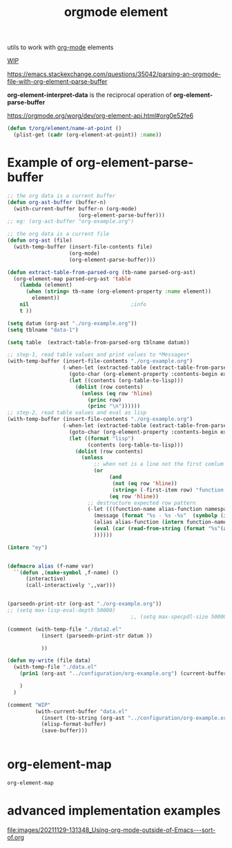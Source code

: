 #+title: orgmode element
:PROPERTIES:
:ID:       08EED441-17E3-46FA-812C-F0E6CC4A7896
:END:

utils to work with [[id:6C0A8A8F-69F8-46C0-8EEE-E93B4BC06682][org-mode]] elements

[[id:AA646BB0-63E4-4EE3-A958-4FD9B0FEDBCC][WIP]]

https://emacs.stackexchange.com/questions/35042/parsing-an-orgmode-file-with-org-element-parse-buffer

*org-element-interpret-data* is the reciprocal operation of *org-element-parse-buffer*


https://orgmode.org/worg/dev/org-element-api.html#org0e52fe6

#+BEGIN_SRC emacs-lisp :results silent
  (defun t/org/element/name-at-point ()
    (plist-get (cadr (org-element-at-point)) :name))
#+END_SRC

* Example of *org-element-parse-buffer*
 #+BEGIN_SRC emacs-lisp
 ;; the org data is a current buffer
 (defun org-ast-buffer (buffer-n)
   (with-current-buffer buffer-n (org-mode)
                        (org-element-parse-buffer)))
 ;; eg: (org-ast-buffer "org-example.org")

 ;; the org data is a current file
 (defun org-ast (file)
   (with-temp-buffer (insert-file-contents file)
                     (org-mode)
                     (org-element-parse-buffer)))

 (defun extract-table-from-parsed-org (tb-name parsed-org-ast)
   (org-element-map parsed-org-ast 'table
     (lambda (element)
       (when (string= tb-name (org-element-property :name element))
         element))
     nil                                 ;info
     t ))

 (setq datum (org-ast "./org-example.org"))
 (setq tblname "data-1")

 (setq table  (extract-table-from-parsed-org tblname datum))

 ;; step-1, read table values and print values to *Messages*
 (with-temp-buffer (insert-file-contents "./org-example.org")
                   (-when-let (extracted-table (extract-table-from-parsed-org tblname datum))
                     (goto-char (org-element-property :contents-begin extracted-table))
                     (let ((contents (org-table-to-lisp)))
                       (dolist (row contents)
                         (unless (eq row 'hline)
                           (princ row)
                           (princ "\n"))))))
 ;; step-2, read table values and eval as lisp
 (with-temp-buffer (insert-file-contents "./org-example.org")
                   (-when-let (extracted-table (extract-table-from-parsed-org tblname datum))
                     (goto-char (org-element-property :contents-begin extracted-table))
                     (let ((format "lisp")
                           (contents (org-table-to-lisp)))
                       (dolist (row contents)
                         (unless
                             ;; when not is a line not the first comlum is call function-name
                             (or
                                  (and
                                   (not (eq row 'hline))
                                   (string= (-first-item row) "function-name") )
                                  (eq row 'hline))
                           ;; destructure expected row pattern
                           (-let (((function-name alias-function namespaces) row))
                             (message (format "%s - %s -%s"  (symbolp (intern function-name)) (symbolp (intern alias-function)) namespaces))
                             (alias alias-function (intern function-name))
                             (eval (car (read-from-string (format "%s"(alias alias-function (intern function-name))))))
                             ))))))

 (intern "ey")


 (defmacro alias (f-name var)
   ``(defun ,(make-symbol ,f-name) ()
       (interactive)
       (call-interactively ',,var)))


 (parseedn-print-str (org-ast "./org-example.org"))
 ;; (setq max-lisp-eval-depth 50000)
                                         ;, (setq max-specpdl-size 50000)

 (comment (with-temp-file "./data2.el"
            (insert (parseedn-print-str datum ))

            ))

 (defun my-write (file data)
   (with-temp-file "./data.el"
     (prin1 (org-ast "../configuration/org-example.org") (current-buffer))

     )
   )

 (comment "WIP"
          (with-current-buffer "data.el"
            (insert (to-string (org-ast "../configuration/org-example.org")))
            (elisp-format-buffer)
            (save-buffer)))


 #+END_SRC




* org-element-map

 #+BEGIN_SRC emacs-lisp
 org-element-map
 #+END_SRC





* advanced implementation examples

#+DOWNLOADED: file:/Users/tangrammer/Downloads/Using-org-mode-outside-of-Emacs---sort-of.org @ 2021-11-29 13:13:48
[[file:images/20211129-131348_Using-org-mode-outside-of-Emacs---sort-of.org]]
